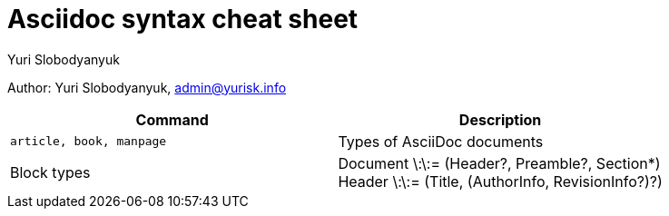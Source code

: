 = Asciidoc syntax cheat sheet 
:author: Yuri Slobodyanyuk

Author: Yuri Slobodyanyuk, admin@yurisk.info

[cols=2,options="header"]
|===

|Command
|Description


|`article, book, manpage`
|Types of AsciiDoc documents

|Block types
a| Document \:\:= (Header?, Preamble?, Section*) +
   Header \:\:= (Title, (AuthorInfo, RevisionInfo?)?) +







|===
